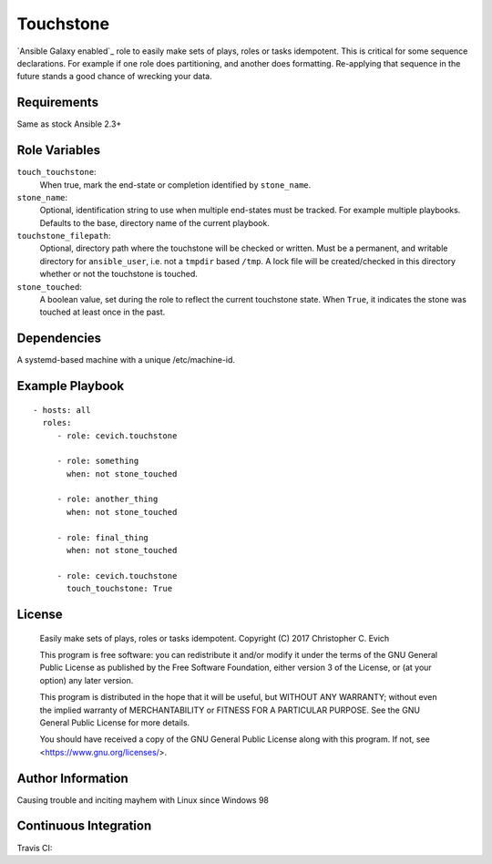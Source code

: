Touchstone
===========

`Ansible Galaxy enabled`_ role to easily make sets of plays, roles or
tasks idempotent. This is critical for some sequence declarations.  For example
if one role does partitioning, and another does formatting.  Re-applying
that sequence in the future stands a good chance of wrecking your data.

.. _`Ansible Galaxy Page`: https://galaxy.ansible.com/cevich/touchstone/

Requirements
------------

Same as stock Ansible 2.3+

Role Variables
--------------

``touch_touchstone``:
   When true, mark the end-state or completion identified by ``stone_name``.

``stone_name``:
   Optional, identification string to use when multiple end-states must be
   tracked.  For example multiple playbooks.  Defaults to the base, directory
   name of the current playbook.

``touchstone_filepath``:
   Optional, directory path where the touchstone will be checked or written.
   Must be a permanent, and writable directory for ``ansible_user``, i.e. not
   a ``tmpdir`` based ``/tmp``.  A lock file will be created/checked in this
   directory whether or not the touchstone is touched.

``stone_touched``:
   A boolean value, set during the role to reflect the current touchstone
   state.  When ``True``, it indicates the stone was touched at least once
   in the past.

Dependencies
------------

A systemd-based machine with a unique /etc/machine-id.

Example Playbook
----------------

::

    - hosts: all
      roles:
         - role: cevich.touchstone

         - role: something
           when: not stone_touched

         - role: another_thing
           when: not stone_touched

         - role: final_thing
           when: not stone_touched

         - role: cevich.touchstone
           touch_touchstone: True

License
-------

    Easily make sets of plays, roles or tasks idempotent.
    Copyright (C) 2017  Christopher C. Evich

    This program is free software: you can redistribute it and/or modify
    it under the terms of the GNU General Public License as published by
    the Free Software Foundation, either version 3 of the License, or
    (at your option) any later version.

    This program is distributed in the hope that it will be useful,
    but WITHOUT ANY WARRANTY; without even the implied warranty of
    MERCHANTABILITY or FITNESS FOR A PARTICULAR PURPOSE.  See the
    GNU General Public License for more details.

    You should have received a copy of the GNU General Public License
    along with this program.  If not, see <https://www.gnu.org/licenses/>.


Author Information
------------------

Causing trouble and inciting mayhem with Linux since Windows 98


Continuous Integration
-----------------------

Travis CI: |ci_status|

.. |ci_status| image:: https://travis-ci.org/cevich/touchstone.svg?branch=master
               :target: https://travis-ci.org/cevich/touchstone
